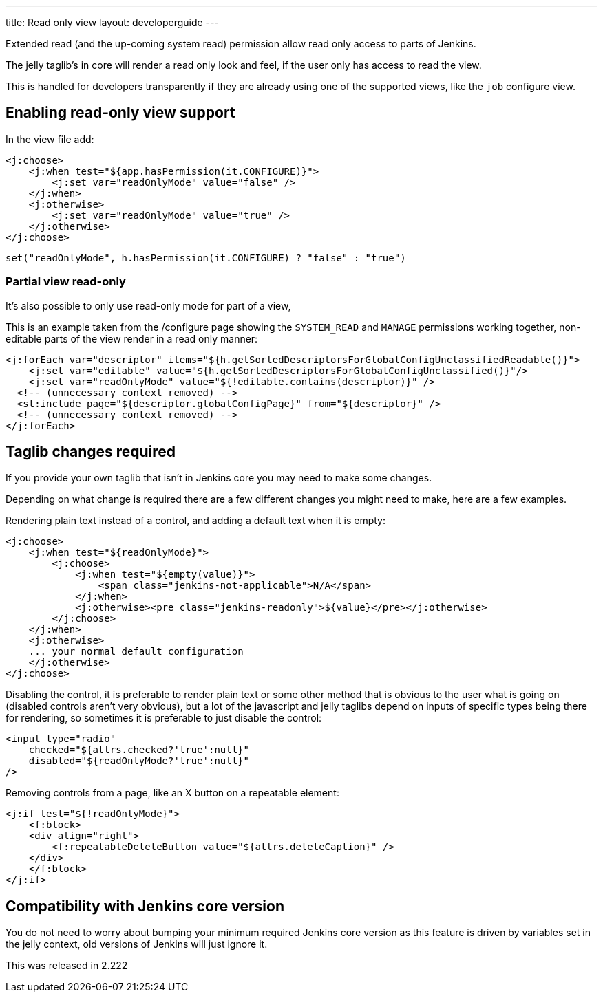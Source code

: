 ---
title: Read only view
layout: developerguide
---

Extended read (and the up-coming system read) permission allow read only access
to parts of Jenkins.

The jelly taglib's in core will render a read only look and feel,
if the user only has access to read the view.

This is handled for developers transparently if they are already using one
of the supported views, like the `job` configure view.

== Enabling read-only view support

In the view file add:

[source,xml]
----
<j:choose>
    <j:when test="${app.hasPermission(it.CONFIGURE)}">
        <j:set var="readOnlyMode" value="false" />
    </j:when>
    <j:otherwise>
        <j:set var="readOnlyMode" value="true" />
    </j:otherwise>
</j:choose>
----

[source,groovy]
----
set("readOnlyMode", h.hasPermission(it.CONFIGURE) ? "false" : "true")
----

=== Partial view read-only

It's also possible to only use read-only mode for part of a view,

This is an example taken from the /configure page showing the 
`SYSTEM_READ` and `MANAGE` permissions working together, non-editable parts of the view
render in a read only manner:

[source,xml]
----
<j:forEach var="descriptor" items="${h.getSortedDescriptorsForGlobalConfigUnclassifiedReadable()}">
    <j:set var="editable" value="${h.getSortedDescriptorsForGlobalConfigUnclassified()}"/>
    <j:set var="readOnlyMode" value="${!editable.contains(descriptor)}" />
  <!-- (unnecessary context removed) -->
  <st:include page="${descriptor.globalConfigPage}" from="${descriptor}" />
  <!-- (unnecessary context removed) -->
</j:forEach>
----

== Taglib changes required

If you provide your own taglib that isn't in Jenkins core you may need to make some changes.

Depending on what change is required there are a few different changes you might need to make,
here are a few examples.

Rendering plain text instead of a control, and adding a default text when it is empty:

[source,xml]
----
<j:choose>
    <j:when test="${readOnlyMode}">
        <j:choose>
            <j:when test="${empty(value)}">
                <span class="jenkins-not-applicable">N/A</span>
            </j:when>
            <j:otherwise><pre class="jenkins-readonly">${value}</pre></j:otherwise>
        </j:choose>
    </j:when>
    <j:otherwise>
    ... your normal default configuration
    </j:otherwise>
</j:choose>
----

Disabling the control, it is preferable to render plain text or some other
method that is obvious to the user what is going on (disabled controls aren't very obvious), but a lot of the javascript
and jelly taglibs depend on inputs of specific types being there for rendering,
so sometimes it is preferable to just disable the control:

[source,xml]
----
<input type="radio" 
    checked="${attrs.checked?'true':null}" 
    disabled="${readOnlyMode?'true':null}" 
/>
----

Removing controls from a page, like an X button on a repeatable element:

[source,xml]
----
<j:if test="${!readOnlyMode}">
    <f:block>
    <div align="right">
        <f:repeatableDeleteButton value="${attrs.deleteCaption}" />
    </div>
    </f:block>
</j:if>
----

== Compatibility with Jenkins core version

You do not need to worry about bumping your minimum required Jenkins core version
as this feature is driven by variables set in the jelly context,
old versions of Jenkins will just ignore it.

This was released in 2.222
